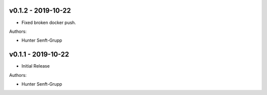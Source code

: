 .. _v0.1.2:

-------------------
v0.1.2 - 2019-10-22
-------------------

* Fixed broken docker push.

Authors:

* Hunter Senft-Grupp

.. _v0.1.1:

-------------------
v0.1.1 - 2019-10-22
-------------------

* Initial Release

Authors:

* Hunter Senft-Grupp
